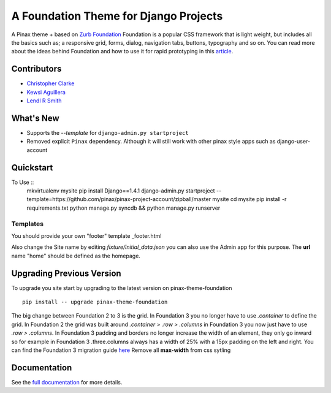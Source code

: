 ======================================
A Foundation Theme for Django Projects
======================================

A Pinax theme + based on `Zurb Foundation`_
Foundation is a popular CSS framework that is light weight, but includes
all the basics such as; a responsive grid, forms, dialog, navigation tabs,
buttons, typography and so on.
You can read more about the ideas behind
Foundation  and how to use  it for rapid prototyping in this `article`_.

.. _Zurb Foundation: http://foundation.zurb.com
.. _article: http://www.alistapart.com/articles/dive-into-responsive-prototyping-with-foundation/

Contributors
-------------
* `Christopher Clarke <https://github.com/chrisdev>`_
* `Kewsi Aguillera <https://github.com/kaguillera>`_
* `Lendl R Smith <https://github.com/ilendl2>`_


What's New
------------

- Supports the  `--template` for ``django-admin.py startproject``
- Removed explicit ``Pinax`` dependency. Although it will still work with other
  pinax style apps such as django-user-account


Quickstart
-----------
To Use ::
    mkvirtualenv mysite
    pip install Django==1.4.1
    django-admin.py startproject --template=https://github.com/pinax/pinax-project-account/zipball/master mysite
    cd mysite
    pip install -r requirements.txt
    python manage.py syncdb && python manage.py runserver


Templates
^^^^^^^^^^

You should provide your own "footer" template _footer.html

Also change the Site name by editing *fixture/initial_data.json*  you can also use the Admin app for this purpose.
The **url** name "home" should be defined as the homepage.


Upgrading Previous Version
---------------------------
To upgrade you site start by upgrading to the latest version on pinax-theme-foundation ::

    pip install -- upgrade pinax-theme-foundation

The big change between Foundation 2 to 3 is the grid. In Foundation 3 you no longer have to use *.container*
to define the grid. In Foundation 2 the grid was built around
*.container > .row > .columns* in Foundation 3 you now just have to use *.row > .columns*.
In Foundation 3 padding and borders no longer increase the width of an element,
they only go inward so for example in Foundation 3 .three.columns always has a width of 25%
with a 15px padding on the left and right.
You can find the Foundation 3 migration guide `here <http://foundation.zurb.com/migration.php>`_
Remove all **max-width** from css sytling




.. end-here

Documentation
--------------

See the `full documentation`_ for more details.

.. _full documentation: http://pinax-theme-foundation.readthedocs.org/
.. _Pinax: http://pinaxproject.com
